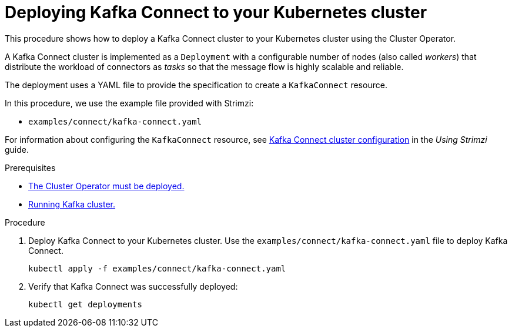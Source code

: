 // Module included in the following assemblies:
//
// deploying/assembly_deploy-kafka-connect.adoc

[id='deploying-kafka-connect-{context}']
= Deploying Kafka Connect to your Kubernetes cluster

This procedure shows how to deploy a Kafka Connect cluster to your Kubernetes cluster using the Cluster Operator.

A Kafka Connect cluster is implemented as a `Deployment` with a configurable number of nodes (also called _workers_) that distribute the workload of connectors as _tasks_ so that the message flow is highly scalable and reliable.

The deployment uses a YAML file to provide the specification to create a `KafkaConnect` resource.

In this procedure, we use the example file provided with Strimzi:

* `examples/connect/kafka-connect.yaml`

For information about configuring the `KafkaConnect` resource,
see link:{BookURLUsing}#assembly-kafka-connect-str[Kafka Connect cluster configuration^] in the _Using Strimzi_ guide.

.Prerequisites

* xref:deploying-cluster-operator-str[The Cluster Operator must be deployed.]
* xref:deploying-kafka-cluster-str[Running Kafka cluster.]

.Procedure

. Deploy Kafka Connect to your Kubernetes cluster.
Use the `examples/connect/kafka-connect.yaml` file to deploy Kafka Connect.
+
[source,shell,subs="attributes+"]
----
kubectl apply -f examples/connect/kafka-connect.yaml
----
. Verify that Kafka Connect was successfully deployed:
+
[source,shell,subs="attributes+"]
----
kubectl get deployments
----
